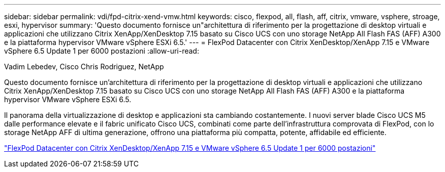 ---
sidebar: sidebar 
permalink: vdi/fpd-citrix-xend-vmw.html 
keywords: cisco, flexpod, all, flash, aff, citrix, vmware, vsphere, stroage, esxi, hypervisor 
summary: 'Questo documento fornisce un"architettura di riferimento per la progettazione di desktop virtuali e applicazioni che utilizzano Citrix XenApp/XenDesktop 7.15 basato su Cisco UCS con uno storage NetApp All Flash FAS (AFF) A300 e la piattaforma hypervisor VMware vSphere ESXi 6.5.' 
---
= FlexPod Datacenter con Citrix XenDesktop/XenApp 7.15 e VMware vSphere 6.5 Update 1 per 6000 postazioni
:allow-uri-read: 


Vadim Lebedev, Cisco Chris Rodriguez, NetApp

[role="lead"]
Questo documento fornisce un'architettura di riferimento per la progettazione di desktop virtuali e applicazioni che utilizzano Citrix XenApp/XenDesktop 7.15 basato su Cisco UCS con uno storage NetApp All Flash FAS (AFF) A300 e la piattaforma hypervisor VMware vSphere ESXi 6.5.

Il panorama della virtualizzazione di desktop e applicazioni sta cambiando costantemente. I nuovi server blade Cisco UCS M5 dalle performance elevate e il fabric unificato Cisco UCS, combinati come parte dell'infrastruttura comprovata di FlexPod, con lo storage NetApp AFF di ultima generazione, offrono una piattaforma più compatta, potente, affidabile ed efficiente.

link:https://www.cisco.com/c/en/us/td/docs/unified_computing/ucs/UCS_CVDs/cisco_ucs_xd715esxi65u1_flexpod.html["FlexPod Datacenter con Citrix XenDesktop/XenApp 7.15 e VMware vSphere 6.5 Update 1 per 6000 postazioni"^]
